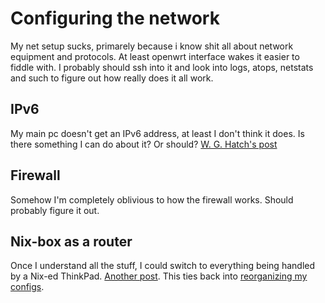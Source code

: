 * Configuring the network
My net setup sucks, primarely because i know shit all about network
equipment and protocols. At least openwrt interface wakes it easier to
fiddle with. I probably should ssh into it and look into logs, atops,
netstats and such to figure out how really does it all work.

** IPv6
My main pc doesn't get an IPv6 address, at least I don't think it
does. Is there something I can do about it? Or should?
[[http://www.willghatch.net/blog/2016/07/27/ipv6-setup/][W. G. Hatch's post]]

** Firewall
Somehow I'm completely oblivious to how the firewall works. Should
probably figure it out.

** Nix-box as a router
Once I understand all the stuff, I could switch to everything being
handled by a Nix-ed ThinkPad. [[http://www.willghatch.net/blog/2020/06/22/nixos-raspberry-pi-4-google-fiber-router/?utm_source=all&utm_medium=RSS][Another post]]. This ties back into [[file:deploy.org::*Deploy andshee][reorganizing my configs]].
